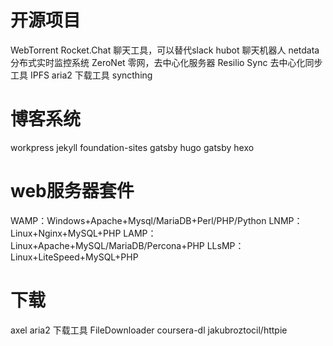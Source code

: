 * 开源项目
    WebTorrent
    Rocket.Chat 聊天工具，可以替代slack
    hubot 聊天机器人
    netdata 分布式实时监控系统
    ZeroNet 零网，去中心化服务器
    Resilio Sync    去中心化同步工具
    IPFS
    aria2           下载工具
    syncthing
* 博客系统
    workpress
    jekyll
    foundation-sites
    gatsby
    hugo
    gatsby
    hexo
* web服务器套件
    WAMP：Windows+Apache+Mysql/MariaDB+Perl/PHP/Python
    LNMP：Linux+Nginx+MySQL+PHP
    LAMP：Linux+Apache+MySQL/MariaDB/Percona+PHP
    LLsMP：Linux+LiteSpeed+MySQL+PHP
* 下载
	axel
  aria2           下载工具
	FileDownloader
	coursera-dl
jakubroztocil/httpie

